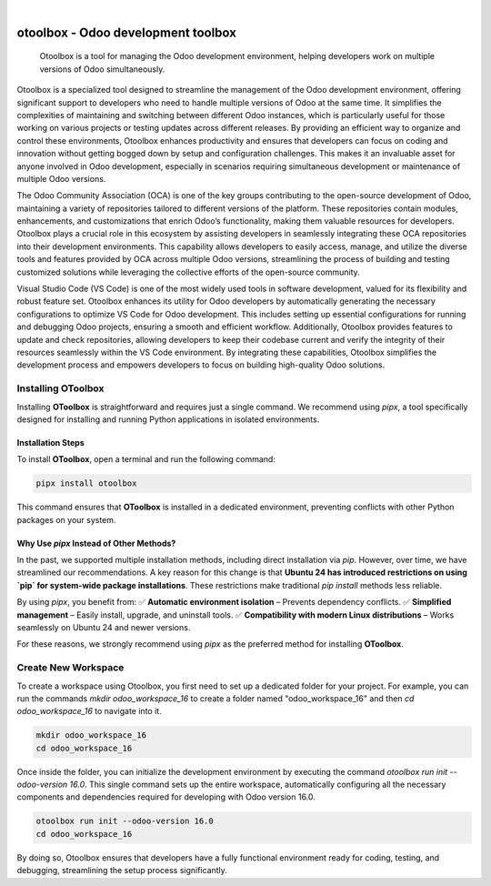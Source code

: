 .. These are examples of badges you might want to add to your README:
   please update the URLs accordingly

    .. image:: https://api.cirrus-ci.com/github/<USER>/utils.svg?branch=main
        :alt: Built Status
        :target: https://cirrus-ci.com/github/<USER>/utils
    .. image:: https://readthedocs.org/projects/utils/badge/?version=latest
        :alt: ReadTheDocs
        :target: https://utils.readthedocs.io/en/stable/
    .. image:: https://img.shields.io/coveralls/github/<USER>/utils/main.svg
        :alt: Coveralls
        :target: https://coveralls.io/r/<USER>/utils
    .. image:: https://img.shields.io/pypi/v/utils.svg
        :alt: PyPI-Server
        :target: https://pypi.org/project/utils/
    .. image:: https://img.shields.io/conda/vn/conda-forge/utils.svg
        :alt: Conda-Forge
        :target: https://anaconda.org/conda-forge/utils
    .. image:: https://pepy.tech/badge/utils/month
        :alt: Monthly Downloads
        :target: https://pepy.tech/project/utils
    .. image:: https://img.shields.io/twitter/url/http/shields.io.svg?style=social&label=Twitter
        :alt: Twitter
        :target: https://twitter.com/utils

.. image:: https://img.shields.io/badge/-PyScaffold-005CA0?logo=pyscaffold
    :alt: Project generated with PyScaffold
    :target: https://pyscaffold.org/

|

=====
otoolbox - Odoo development toolbox 
=====


    Otoolbox is a tool for managing the Odoo development environment, helping developers work on multiple versions of Odoo simultaneously.


Otoolbox is a specialized tool designed to streamline the management of the Odoo development environment, 
offering significant support to developers who need to handle multiple versions of Odoo at the same time. 
It simplifies the complexities of maintaining and switching between different Odoo instances, which is 
particularly useful for those working on various projects or testing updates across different releases. 
By providing an efficient way to organize and control these environments, Otoolbox enhances productivity 
and ensures that developers can focus on coding and innovation without getting bogged down by setup and 
configuration challenges. This makes it an invaluable asset for anyone involved in Odoo development, 
especially in scenarios requiring simultaneous development or maintenance of multiple Odoo versions.

The Odoo Community Association (OCA) is one of the key groups contributing to the open-source 
development of Odoo, maintaining a variety of repositories tailored to different versions of the 
platform. These repositories contain modules, enhancements, and customizations that enrich Odoo’s 
functionality, making them valuable resources for developers. Otoolbox plays a crucial role in this 
ecosystem by assisting developers in seamlessly integrating these OCA repositories into their development 
environments. This capability allows developers to easily access, manage, and utilize the diverse 
tools and features provided by OCA across multiple Odoo versions, streamlining the process of building 
and testing customized solutions while leveraging the collective efforts of the open-source community.

Visual Studio Code (VS Code) is one of the most widely used tools in software development, valued for 
its flexibility and robust feature set. Otoolbox enhances its utility for Odoo developers by 
automatically generating the necessary configurations to optimize VS Code for Odoo development. 
This includes setting up essential configurations for running and debugging Odoo projects, ensuring 
a smooth and efficient workflow. Additionally, Otoolbox provides features to update and check 
repositories, allowing developers to keep their codebase current and verify the integrity of their 
resources seamlessly within the VS Code environment. By integrating these capabilities, Otoolbox 
simplifies the development process and empowers developers to focus on building high-quality Odoo 
solutions.

Installing OToolbox 
=======================

Installing **OToolbox** is straightforward and requires just a single command. We recommend 
using `pipx`, a tool specifically designed for installing and running Python applications 
in isolated environments.  

Installation Steps
--------------------

To install **OToolbox**, open a terminal and run the following command:  


.. code-block:: bash

    pipx install otoolbox
  

This command ensures that **OToolbox** is installed in a dedicated environment, preventing 
conflicts with other Python packages on your system.  

Why Use `pipx` Instead of Other Methods?
-----------------------------------------

In the past, we supported multiple installation methods, including direct installation via `pip`. 
However, over time, we have streamlined our recommendations. A key reason for this change 
is that **Ubuntu 24 has introduced restrictions on using `pip` for system-wide package installations**. 
These restrictions make traditional `pip install` methods less reliable.  

By using `pipx`, you benefit from:  
✅ **Automatic environment isolation** – Prevents dependency conflicts.  
✅ **Simplified management** – Easily install, upgrade, and uninstall tools.  
✅ **Compatibility with modern Linux distributions** – Works seamlessly on Ubuntu 24 and newer versions.  

For these reasons, we strongly recommend using `pipx` as the preferred method for installing **OToolbox**.


Create New Workspace
====================

To create a workspace using Otoolbox, you first need to set up a dedicated folder for your project. 
For example, you can run the commands `mkdir odoo_workspace_16` to create a folder 
named "odoo_workspace_16" and then `cd odoo_workspace_16` to navigate into it. 


.. code-block:: bash

    mkdir odoo_workspace_16
    cd odoo_workspace_16

Once inside the folder, you can initialize the development environment by executing the 
command `otoolbox run init --odoo-version 16.0`. This single command sets up the entire 
workspace, automatically configuring all the necessary components and dependencies required 
for developing with Odoo version 16.0. 


.. code-block:: bash

    otoolbox run init --odoo-version 16.0
    cd odoo_workspace_16

By doing so, Otoolbox ensures that developers have a 
fully functional environment ready for coding, testing, and debugging, streamlining the 
setup process significantly.







